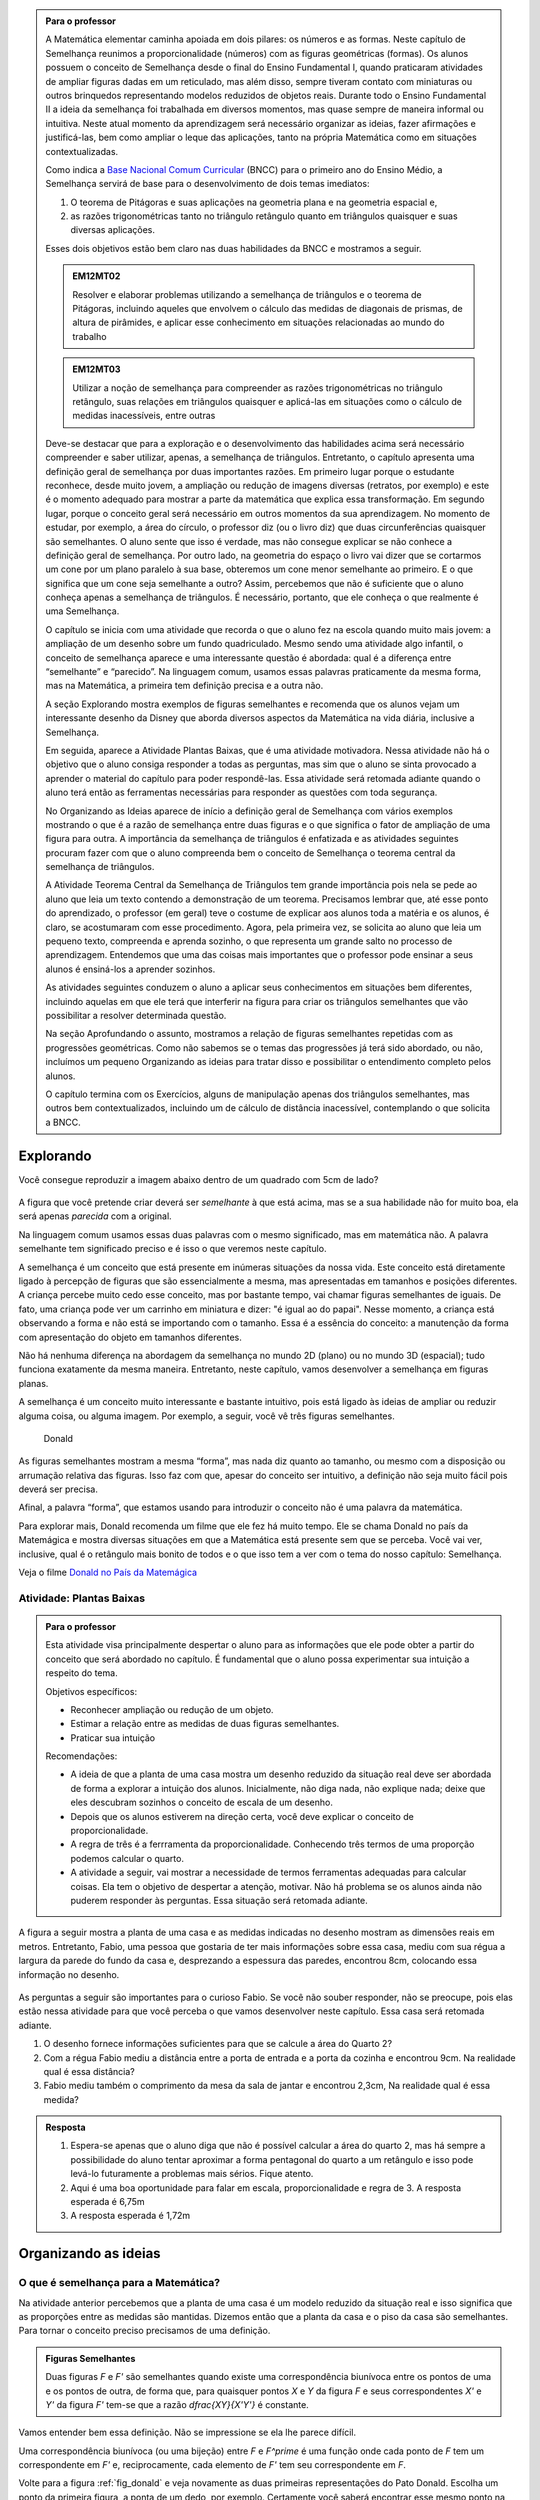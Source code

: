 .. _sec-semelhanca-para-o-professor-inicial:


.. admonition:: Para o professor

   A Matemática elementar caminha apoiada em dois pilares: os números e as formas. Neste capítulo de Semelhança reunimos a proporcionalidade (números) com as figuras geométricas (formas). Os alunos possuem o conceito de Semelhança desde o final do Ensino Fundamental I, quando praticaram atividades de ampliar figuras dadas em um reticulado, mas além disso, sempre tiveram contato com miniaturas ou outros brinquedos representando modelos reduzidos de objetos reais. Durante todo o Ensino Fundamental II a ideia da semelhança foi trabalhada em diversos momentos, mas quase sempre de maneira informal ou intuitiva. Neste atual momento da aprendizagem será necessário organizar as ideias, fazer afirmações e justificá-las, bem como ampliar o leque das aplicações, tanto na própria Matemática como em situações contextualizadas.
   
   Como indica a `Base Nacional Comum Curricular <http://historiadabncc.mec.gov.br/documentos/bncc-2versao.revista.pdf>`_  (BNCC) para o primeiro ano do Ensino Médio, a Semelhança servirá de base para o desenvolvimento de dois temas imediatos:
   
   #. O teorema de Pitágoras e suas aplicações na geometria plana e na geometria espacial e, 
   #. as razões trigonométricas tanto no triângulo retângulo quanto em triângulos quaisquer e suas diversas aplicações.
   
   Esses dois objetivos estão bem claro nas duas habilidades da BNCC e mostramos a seguir.
   
   .. admonition:: EM12MT02
   
      Resolver e elaborar problemas utilizando a semelhança de triângulos e o teorema de Pitágoras, incluindo aqueles que envolvem o cálculo das medidas de diagonais de prismas, de altura de pirâmides, e aplicar esse conhecimento em situações relacionadas ao mundo do trabalho
      
   .. admonition:: EM12MT03
   
      Utilizar a noção de semelhança para compreender as razões trigonométricas no triângulo retângulo, suas relações em triângulos quaisquer e aplicá-las em situações como o cálculo de medidas inacessíveis, entre outras
   
   Deve-se destacar que para a exploração e o desenvolvimento das habilidades acima será necessário compreender e saber utilizar, apenas, a semelhança de triângulos. Entretanto, o capítulo apresenta uma definição geral de semelhança por duas importantes razões. Em primeiro lugar porque o estudante reconhece, desde muito jovem, a ampliação ou redução de imagens diversas (retratos, por exemplo) e este é o momento adequado para mostrar a parte da matemática que explica essa transformação. Em segundo lugar, porque o conceito geral será necessário em outros momentos da sua aprendizagem. No momento de estudar, por exemplo, a área do círculo, o professor diz (ou o livro diz) que duas circunferências quaisquer são semelhantes. O aluno sente que isso é verdade, mas não consegue explicar se não conhece a definição geral de semelhança. Por outro lado, na geometria do espaço o livro vai dizer que se cortarmos um cone por um plano paralelo à sua base, obteremos um cone menor semelhante ao primeiro. E o que significa que um cone seja semelhante a outro? Assim, percebemos que não é suficiente que o aluno conheça apenas a semelhança de triângulos. É necessário, portanto, que ele conheça o que realmente é uma Semelhança.

   O capítulo se inicia com uma atividade que recorda o que o aluno fez na escola quando muito mais jovem: a ampliação de um desenho sobre um fundo quadriculado. Mesmo sendo uma atividade algo infantil, o conceito de semelhança aparece e uma interessante questão é abordada: qual é a diferença entre “semelhante” e “parecido”. Na linguagem comum, usamos essas palavras praticamente da mesma forma, mas na Matemática, a primeira tem definição precisa e a outra não.

   A seção Explorando mostra exemplos de figuras semelhantes e recomenda que os alunos vejam um interessante desenho da Disney que aborda diversos aspectos da Matemática na vida diária, inclusive a Semelhança.
   
   Em seguida, aparece a Atividade Plantas Baixas, que é uma atividade motivadora. Nessa atividade não há o objetivo que o aluno consiga responder a todas as perguntas, mas sim que o aluno se sinta provocado a aprender o material do capítulo para poder respondê-las. Essa atividade será retomada adiante quando o aluno terá então as ferramentas necessárias para responder as questões com toda segurança.

   No Organizando as Ideias aparece de início a definição geral de Semelhança com vários exemplos mostrando o que é a razão de semelhança entre duas figuras e o que significa o fator de ampliação de uma figura para outra. A importância da semelhança de triângulos é enfatizada e as atividades seguintes procuram fazer com que o aluno compreenda bem o conceito de Semelhança o teorema central da semelhança de triângulos.

   A Atividade Teorema Central da Semelhança de Triângulos tem grande importância pois nela se pede ao aluno que leia um texto contendo a demonstração de um teorema. Precisamos lembrar que, até esse ponto do aprendizado, o professor (em geral) teve o costume de explicar aos alunos toda a matéria e os alunos, é claro, se acostumaram com esse procedimento. Agora, pela primeira vez, se solicita ao aluno que leia um pequeno texto, compreenda e aprenda sozinho, o que representa um grande salto no processo de aprendizagem. Entendemos que uma das coisas mais importantes que o professor pode ensinar a seus alunos é ensiná-los a aprender sozinhos. 

   As atividades seguintes conduzem o aluno a aplicar seus conhecimentos em situações bem diferentes, incluindo aquelas em que ele terá que interferir na figura para criar os triângulos semelhantes que vão possibilitar a resolver determinada questão.

   Na seção Aprofundando o assunto, mostramos a relação de figuras semelhantes repetidas com as progressões geométricas. Como não sabemos se o temas das progressões já terá sido abordado, ou não, incluímos um pequeno Organizando as ideias para tratar disso e possibilitar o entendimento completo pelos alunos.

   O capítulo termina com os Exercícios, alguns de manipulação apenas dos triângulos semelhantes, mas outros bem contextualizados, incluindo um de cálculo de distância inacessível, contemplando o que solicita a BNCC.


   
   

   
.. _sec-semelhanca-explorando:

***********
Explorando
***********

Você consegue reproduzir a imagem abaixo dentro de um quadrado com 5cm de lado?

.. figure:: _resources/FigSem-00.png
   :width: 200pt
   :align: center

A figura que você pretende criar deverá ser *semelhante* à que está acima, mas se a sua habilidade não for muito boa, ela será apenas *parecida* com a original.

Na linguagem comum usamos essas duas palavras com o mesmo significado, mas em matemática não. A palavra semelhante tem significado preciso e é isso o que veremos neste capítulo.

A semelhança é um conceito que está presente em inúmeras situações da nossa vida. Este conceito está diretamente ligado à percepção de figuras que são essencialmente a mesma, mas apresentadas em tamanhos e posições diferentes. A criança percebe muito cedo esse conceito, mas por bastante tempo, vai chamar figuras semelhantes de iguais. De fato, uma criança pode ver um carrinho em miniatura e dizer: "é igual ao do papai". Nesse momento, a criança está observando a forma e não está se importando com o tamanho. Essa é a essência do conceito: a manutenção da forma com apresentação do objeto em tamanhos diferentes.

Não há nenhuma diferença na abordagem da semelhança no mundo 2D (plano) ou no mundo 3D (espacial); tudo funciona exatamente da mesma maneira. Entretanto, neste capítulo, vamos desenvolver a semelhança em figuras planas. 

A semelhança é um conceito muito interessante e bastante intuitivo, pois está ligado às ideias de ampliar ou reduzir alguma coisa, ou alguma imagem. Por exemplo, a seguir, você vê três figuras semelhantes.

.. _fig_donald:

.. figure:: _resources/FigSem-01.png

   Donald

   
   
As figuras semelhantes mostram a mesma “forma”, mas nada diz quanto ao tamanho, ou mesmo com a disposição ou arrumação relativa das figuras. Isso faz com que, apesar do conceito ser intuitivo, a definição não seja muito fácil pois deverá ser precisa.

Afinal, a palavra “forma”, que estamos usando para introduzir o conceito não é uma palavra da matemática.

Para explorar mais, Donald recomenda um filme que ele fez há muito tempo. Ele se chama Donald no país da Matemágica e mostra diversas situações em que a Matemática está presente sem que se perceba. Você vai ver, inclusive, qual é o retângulo mais bonito de todos e o que isso tem a ver com o tema do nosso capítulo: Semelhança.

Veja o filme `Donald no  País da Matemágica <https://www.youtube.com/watch?v=wbftu093Yqk>`_

.. figure:: _resources/QR_CODE_DONALD.png
   :width: 100pt
   


.. _ativ-planta_de_uma_casa:

Atividade: Plantas Baixas
-------------------------


.. admonition:: Para o professor

   Esta atividade visa principalmente despertar o aluno para as informações que ele pode obter a partir do conceito que será abordado no capítulo. É fundamental que o aluno possa experimentar sua intuição a respeito do tema.
   
   Objetivos específicos:
   
   * Reconhecer ampliação ou redução de um objeto.
   * Estimar a relação entre as medidas de duas figuras semelhantes.
   * Praticar sua intuição
   
   Recomendações:
   
   * A ideia de que a planta de uma casa mostra um desenho reduzido da situação real deve ser abordada de forma a explorar a intuição dos alunos. Inicialmente, não diga nada, não explique nada; deixe que eles descubram sozinhos o conceito de escala de um desenho.
   * Depois que os alunos estiverem na direção certa, você deve explicar o conceito de proporcionalidade.
   * A regra de três é a ferrramenta da proporcionalidade. Conhecendo três termos de uma proporção podemos calcular o quarto.
   * A atividade a seguir, vai mostrar a necessidade de termos ferramentas adequadas para calcular coisas. Ela tem o objetivo de despertar a atenção, motivar. Não há problema se os alunos ainda não puderem responder às perguntas. Essa situação será retomada adiante.
   

A figura a seguir mostra a planta de uma casa e as medidas indicadas no desenho mostram as dimensões reais em metros. Entretanto, Fabio, uma pessoa que gostaria de ter mais informações sobre essa casa, mediu com sua régua a largura da parede do fundo da casa e, desprezando a espessura das paredes, encontrou 8cm, colocando essa informação no desenho.

.. figure:: _resources/FigSem-02.png

As perguntas a seguir são importantes para o curioso Fabio. Se você não souber responder, não se preocupe, pois elas estão nessa atividade para que você perceba o que vamos desenvolver neste capítulo. Essa casa será retomada adiante.

#. O desenho fornece informações suficientes para que se calcule a área do Quarto 2?
#. Com a régua Fabio mediu a distância entre a porta de entrada e a porta da cozinha e encontrou 9cm. Na realidade qual é essa distância?
#. Fabio mediu também o comprimento da mesa da sala de jantar e encontrou 2,3cm, Na realidade qual é essa medida? 


.. admonition:: Resposta 
  
   #. Espera-se apenas que o aluno diga que não é possível calcular a área do quarto 2, mas há sempre a possibilidade do aluno tentar aproximar a forma pentagonal do quarto a um retângulo e isso pode levá-lo futuramente a problemas mais sérios. Fique atento.
   
   #. Aqui é uma boa oportunidade para falar em escala, proporcionalidade e regra de 3. A resposta esperada é 6,75m
   
   #. A resposta esperada é 1,72m



.. _sec_semelhanca_organizando1:

*********************
Organizando as ideias 
*********************

.. _sub_o_que_e_semelhanca:

O que é semelhança para a Matemática?
-------------------------------------
Na atividade anterior percebemos que a planta de uma casa é um modelo reduzido da situação real e isso significa que as proporções entre as medidas são mantidas. Dizemos então que a planta da casa e o piso da casa são semelhantes.
Para tornar o conceito preciso precisamos de uma definição.


.. admonition:: Figuras Semelhantes 

   Duas figuras `F` e `F'` são semelhantes quando existe uma correspondência biunívoca entre os pontos de uma e os pontos de outra, de forma que, para quaisquer pontos `X` e `Y` da figura `F` e seus correspondentes `X'` e `Y'` da figura `F'` tem-se que a razão `\dfrac{XY}{X'Y'}`   é constante.


.. tikz:: Figuras Semelhantes

   \definecolor{ffqqqq}{rgb}{1.,0.,0.}
   \draw [rotate around={0.:(4.5,4.)},line width=3.6pt,color=ffqqqq] (4.5,4.) ellipse (1.8251407699364404cm and 1.0397782600555694cm);]
   \draw [rotate around={-45.:(8.629881130634992,5.065307896443685)},line width=3.6pt,color=ffqqqq] (8.629881130634992,5.065307896443685) ellipse (2.4274372240154656cm and 1.3829050858739074cm);
   \draw [line width=2.pt] (3.96,4.28)-- (5.16,3.6);
   \draw [line width=2.pt] (8.385363605700684,5.836478552005733)-- (8.874398655569301,4.068428756326888);
   \draw (7.98,7.88) node[anchor=north west] {$F^\prime$};
   \draw (5.,4.2) node[anchor=north west] {$Y$};
   \draw (3.28,4.58) node[anchor=north west] {$X$};
   \draw (8.3,6.5) node[anchor=north west] {$X^\prime$};
   \draw (9.0,4.68) node[anchor=north west] {$Y^\prime$};
   \draw (2.44,5.24) node[anchor=north west] {$F$};
   \draw [fill=black] (3.96,4.28) circle (2.5pt);
   \draw [fill=black] (5.16,3.6) circle (2.5pt);
   \draw [fill=black] (8.385363605700684,5.836478552005733) circle (2.5pt);
   \draw [fill=black] (8.874398655569301,4.068428756326888) circle (2.5pt);

Vamos entender bem essa definição. Não se impressione se ela lhe parece difícil.

Uma correspondência biunívoca (ou uma bijeção) entre `F` e `F^\prime` é uma função onde  cada ponto de `F` tem um correspondente em `F'` e, reciprocamente, cada elemento de `F'` tem seu correspondente em `F`.

Volte para a figura :ref:`fig_donald` e veja novamente as duas primeiras representações do Pato Donald. Escolha um ponto da primeira figura, a ponta de um dedo, por exemplo. Certamente você saberá encontrar esse mesmo ponto na segunda figura. Por outro lado, se você qualquer outro ponto da figura segunda figura, você também saberá localizar onde está o ponto correspondente na primeira figura.

Uma vez que você assinalou dois pontos de uma das figuras e seus correspondentes na segunda figura, você pode determinar as distâncias entre esses pares de pontos. A função que relaciona os pontos das duas figuras chama-se uma semelhança se a razão entre essas distâncias for sempre a mesma, *quaisquer que sejam os pontos escolhidos*.


.. admonition:: Razão de semelhança e fator de ampliação

   Em uma semelhança entre `F` e `F'`, se temos `\dfrac{XY}{X'Y'}=k`, dizemos que a *razão de semelhança* de `F` para `F'` é `k`. 
   
   Naturalmente que `\dfrac{X'Y'}{XY}=\dfrac{1}{k}`  e assim dizemos que a *razão de semelhança* de `F'` para `F` é `\dfrac{1}{k}`.
   
   Fazendo agora `\alpha=\dfrac{1}{k}` temos que `X’Y’=\alpha\cdot XY`  e dizemos que `\alpha`  é o *fator de ampliação* de `F` para `F'`.


.. admonition:: Exemplo 

   Na figura a seguir, o fator de ampliação é 2,5. Isso significa que todas as distâncias entre pontos do peixe menor aparecem no peixe maior, multiplicadas por 2,5.
   
   .. figure:: _resources/FigSem-04.png
   
   Dizemos ainda que a razão de semelhança do peixe menor para o maior é `\dfrac{2}{5}`  e que que a razão de semelhança do peixe maior para o menor é `\dfrac{5}{2}` .

.. admonition:: Curiosidade: Reconhecimento facial

   As figuras a seguir não são semelhantes:
   
   .. figure:: _resources/emilias_parecidas.png
   
   Por outro lado, não podemos negar que são figuras *parecidas* em que as proporções não são todas mantidas.
   
   Hoje em dia, os softwares que fazem reconhecimento de faces, utilizam uma definição matemática para a palavra “parecido”. É por isso que, em fotos do Facebook, o software permite reconhecer pessoas já identificadas em fotos anteriores.
   
   Porém nada disso seria possível sem o primeiro passo, que é a semelhança de triângulos.

.. _sub_semelhanca_de_triangulos:

Semelhança de triângulos
------------------------

A semelhança de triângulos é uma ferramenta poderosa para resolver inúmeros problemas de geometria. Isso ocorre porque o triângulo tem uma situação especial no que estamos estudando: ao contrário dos outros polígonos, é muito fácil reconhecer quando dois triângulos são semelhantes. Entretanto, antes das formalidades, vamos ver alguns polígonos e descobrir se há alguns semelhantes.

.. _ativ-titulo-da-atividade:

Atividade: Triângulos semelhantes
------------------------------

.. admonition:: Para o professor

   A atividade a seguir, pede que os alunos verifiquem se os triângulos são ou não semelhantes. Em princípio, os alunos podem ficar confusos tentando mostrar que todos os pontos no interior da região triângular atendem o que foi pedido na definição de semelhança. Vale lembrar que um triângulo fica definido por três pontos não colineares e, portanto, basta verificar que as razões entre distâncias `AB`, `BC` e `AC` e `A'B'`, `B'C'` e `A'C'`, respectivamente, são iguais. Desse modo, a figura formada pelos pontos `A`, `B` e `C` é semelhante à figura formada pelos pontos `A'`, `B'` e `C'`. 
   
   Portanto, atender à definião de semelhança, no caso de triângulos, consiste no caso de semelhança `LLL`. Um caso de semelhança de triângulos é um conjunto de condições mínimas que garantem a semelhança dos triângulos envolvidos. Apenas os triângulos possuem casos de semelhança simples o sufuciente para serem estudados e conhecidos.

Na figura a seguir, os lados dos triângulos são mostrados. Verifique se esses triângulos são ou não semelhantes. Justifique sua resposta.


.. tikz:: 
   
   \definecolor{wwqqcc}{rgb}{0.4,0.,0.8}
   \definecolor{qqwuqq}{rgb}{0.,0.39215686274509803,0.}
   \fill[line width=1.2pt,color=qqwuqq,fill=qqwuqq,fill opacity=0.20000000298023224] (-2.4026846239814494,9.01432812261539) -- (-3.1006389948749313,3.0550614146931245) -- (4.239720652539582,6.236117881750678) -- cycle;
   \fill[line width=1.2pt,color=wwqqcc,fill=wwqqcc,fill opacity=0.20000000298023224] (7.032280832257959,12.718092698860787) -- (12.293364416514931,1.9328713511339897) -- (17.311287593236727,9.404179602873993) -- cycle;
   \draw [line width=0.8pt] (-3.1006389948749313,3.0550614146931245)-- (4.239720652539582,6.236117881750678);
   \draw [line width=1.2pt,color=qqwuqq] (-2.4026846239814494,9.01432812261539)-- (-3.1006389948749313,3.0550614146931245);
   \draw [line width=1.2pt,color=qqwuqq] (-3.1006389948749313,3.0550614146931245)-- (4.239720652539582,6.236117881750678);
   \draw [line width=1.2pt,color=qqwuqq] (4.239720652539582,6.236117881750678)-- (-2.4026846239814494,9.01432812261539);
   \draw [line width=1.2pt,color=wwqqcc] (7.032280832257959,12.718092698860787)-- (12.293364416514931,1.9328713511339897);
   \draw [line width=1.2pt,color=wwqqcc] (12.293364416514931,1.9328713511339897)-- (17.311287593236727,9.404179602873993);
   \draw [line width=1.2pt,color=wwqqcc] (17.311287593236727,9.404179602873993)-- (7.032280832257959,12.718092698860787);
   \draw (0.8,4.5) node[anchor=north west] {8};
   \draw (-3.6,6.5) node[anchor=north west] {6};
   \draw (0.5,8.7) node[anchor=north west] {7,2};
   \draw (8.6,7.5) node[anchor=north west] {12};
   \draw (15.3,5.8) node[anchor=north west] {9};
   \draw (12.2,12.1) node[anchor=north west] {10,8};
   

.. admonition:: Resposta 

   Aqui, é interessante colocar os lados do primeiro triângulo em ordem crescente, por exemplo, e considerar que os lados do segundo triângulo homólogos aos do primeiros são aqueles que ocupam memsa ordem quando colocados também em ordem crescente. Nesse caso, os lados di triângulo verde, em ordem crescente, são `6; 7,2; 8` e, no triângulo lilás, os lados em ordem crescente são `9; 12; 10,8`. Basta agora verificarmos que:
   
   * `\dfrac{6}{9}=\dfrac{2}{3}`
   * `\dfrac{8}{12}=\dfrac{2}{3}`
   * `\dfrac{7,2}{10,8}=\dfrac{2}{3}`
     
   Portanto, temos `\dfrac{6}{9}=\dfrac{8}{12}=\dfrac{7,2}{10,8}=\dfrac{2}{3}` e os triângulos são semelhantes na razão `\dfrac{2}{3}`.



.. _ativ-t-central-da-semelhanca-de-triangulos:

Atividade: Teorema Central da Semelhança de triângulos
------------------------------


.. admonition:: Para o professor

   Nesta atividade, o aluno deve acompanhar a demonstração de mais um caso de semelhança de triângulos que facilita o reconhecimento de triângulos semelhantes. Trata-se do caso *Ângulo - Ângulo* ou, simplesmente `AA`.
   
   **Objetivos específicos**
    
   Levar o estudante a 
   
   * Aprender a ler com atenção um texto matemático.
   * Compreender a hipótese do teorema, a tese e a demonstração.

   **Observações e recomendações**
   
   * É importante que, se o aluno tem uma definição, ele deve usá-la.
   * Como o aluno conhece a definição de figuras semelhantes então ele deve entender como a definição geral se aplica a triângulos semelhantes.
   * O aluno deve entender bem o que é dado e onde se pretende chegar. Em seguida, deve ser levado a perceber a beleza do resultado, que permite reconhecer facilmente quando dois triângulos são semelhantes.
   * Dizer que dois ângulos de um triângulo são, respectivamente, iguais aos dois ângulos de outro triângulo é o mesmo que dizer que os três ângulos do primeiro triângulo são, respectivamente, iguais aos três ângulos do segundo triângulo. No enunciado do teorema, são citados apenas dois ângulos, mas na figura os três ângulos são iguais a seus correspondentes. Você pode explorar se isso é natural para seus alunos.

.. admonition:: Teorema

   Dois triângulos que possuem os mesmos ângulos internos são semelhantes


Esse enunciado quer dizer que, se dois triângulos possuem dois ângulos internos respectivamente iguais, então seus lados são proporcionais. Demonstrando esse fato, poderemos reconhecer facilmente triângulos semelhantes, e essa é a importância desse teorema.

A figura a seguir mostra, de forma simples, a hipótese e a tese do teorema.

**Hipótese**: Ângulos com marcas iguais são iguais.


.. tikz:: 

   \begin{scope}[scale=1.5]
   \definecolor{qqqqcc}{rgb}{0.,0.,0.8}
   \definecolor{ccqqqq}{rgb}{0.8,0.,0.}
   \definecolor{qqwuqq}{rgb}{0.,0.39215686274509803,0.}
   \draw [shift={(-2.32,4.24)},line width=0.8pt,color=qqwuqq,fill=qqwuqq,fill opacity=0.10000000149011612] (0,0) -- (-103.94809618437361:0.6) arc (-103.94809618437361:-46.138177007488174:0.6) -- cycle;
   \draw [shift={(-3.08,1.18)},line width=0.8pt,color=ccqqqq,fill=ccqqqq,fill opacity=0.10000000149011612] (0,0) -- (-0.3080388573998622:0.6) arc (-0.3080388573998622:76.05190381562642:0.6) -- cycle;
   \draw [shift={(0.64,1.16)},line width=0.8pt,color=qqqqcc,fill=qqqqcc,fill opacity=0.10000000149011612] (0,0) -- (133.86182299251183:0.6) arc (133.86182299251183:179.69196114260015:0.6) -- cycle;
   \draw [shift={(1.06,2.86)},line width=0.8pt,color=qqwuqq,fill=qqwuqq,fill opacity=0.10000000149011612] (0,0) -- (-24.02650657867919:0.6) arc (-24.02650657867919:33.783412598206226:0.6) -- cycle;
   \draw [shift={(2.72,2.12)},line width=0.8pt,color=ccqqqq,fill=ccqqqq,fill opacity=0.10000000149011612] (0,0) -- (79.61355074829451:0.6) arc (79.61355074829451:155.9734934213208:0.6) -- cycle;
   \draw [shift={(3.1065988009495857,4.22922061722931)},line width=0.8pt,color=qqqqcc,fill=qqqqcc,fill opacity=0.10000000149011612] (0,0) -- (-146.2165874017938:0.6) arc (-146.2165874017938:-100.38644925170551:0.6) -- cycle;
   \draw [line width=0.8pt] (-2.32,4.24)-- (-3.08,1.18);
   \draw [line width=0.8pt] (-3.08,1.18)-- (0.64,1.16);
   \draw [line width=0.8pt] (0.64,1.16)-- (-2.32,4.24);
   \draw [shift={(-3.08,1.18)},line width=0.8pt,color=ccqqqq] (-0.3080388573998622:0.6) arc (-0.3080388573998622:76.05190381562642:0.6);
   \draw [shift={(-3.08,1.18)},line width=0.8pt,color=ccqqqq] (-0.3080388573998622:0.5) arc (-0.3080388573998622:76.05190381562642:0.5);
   \draw [shift={(0.64,1.16)},line width=0.8pt,color=qqqqcc] (133.86182299251183:0.6) arc (133.86182299251183:179.69196114260015:0.6);
   \draw [shift={(0.64,1.16)},line width=0.8pt,color=qqqqcc] (133.86182299251183:0.5) arc (133.86182299251183:179.69196114260015:0.5);
   \draw [shift={(0.64,1.16)},line width=0.8pt,color=qqqqcc] (133.86182299251183:0.4) arc (133.86182299251183:179.69196114260015:0.4);
   \draw [line width=0.8pt] (1.06,2.86)-- (2.72,2.12);
   \draw [shift={(2.72,2.12)},line width=0.8pt,color=ccqqqq] (79.61355074829451:0.6) arc (79.61355074829451:155.9734934213208:0.6);
   \draw [shift={(2.72,2.12)},line width=0.8pt,color=ccqqqq] (79.61355074829451:0.5) arc (79.61355074829451:155.9734934213208:0.5);
   \draw [line width=0.8pt] (1.06,2.86)-- (3.1065988009495857,4.22922061722931);
   \draw [line width=0.8pt] (3.1065988009495857,4.22922061722931)-- (2.72,2.12);
   \draw [shift={(3.1065988009495857,4.22922061722931)},line width=0.8pt,color=qqqqcc] (-146.2165874017938:0.6) arc (-146.2165874017938:-100.38644925170551:0.6);
   \draw [shift={(3.1065988009495857,4.22922061722931)},line width=0.8pt,color=qqqqcc] (-146.2165874017938:0.5) arc (-146.2165874017938:-100.38644925170551:0.5);
   \draw [shift={(3.1065988009495857,4.22922061722931)},line width=0.8pt,color=qqqqcc] (-146.2165874017938:0.4) arc (-146.2165874017938:-100.38644925170551:0.4);
   \draw (-1.43,1.1) node[anchor=north west] {$ a $};
   \draw (-0.8,3.1) node[anchor=north west] {$ b $};
   \draw (-3.13,3.1) node[anchor=north west] {$ c $};
   \draw (3.,3.3) node[anchor=north west] {$ a' $};
   \draw (1.7,4.1) node[anchor=north west] {$  b'$};
   \draw (1.63,2.4) node[anchor=north west] {$c'$};
   \draw [fill=black] (-2.32,4.24) circle (1.0pt);
   \draw[color=black] (-2.47,4.574) node {$A$};
   \draw [fill=black] (-3.08,1.18) circle (1.0pt);
   \draw[color=black] (-3.33,1.054) node {$B$};
   \draw [fill=black] (0.64,1.16) circle (1.0pt);
   \draw[color=black] (0.79,0.994) node {$C$};
   \draw [fill=black] (1.06,2.86) circle (1.0pt);
   \draw[color=black] (0.69,2.914) node {$A'$};
   \draw [fill=black] (2.72,2.12) circle (1.0pt);
   \draw[color=black] (2.83,1.854) node {$B'$};
   \draw [fill=black] (3.1065988009495857,4.22922061722931) circle (1.0pt);
   \draw[color=black] (3.23,4.534) node {$C'$};
   \end{scope}

**Tese**: `\dfrac{a}{a'}=\dfrac{b}{b'}=\dfrac{c}{c'}`

Para demonstrar isso, vamos preparar nossa figura. Manteremos o triângulo `ABC` onde está e vamos transportar o triângulo `A'B'C'` para que fique sobre o triângulo `ABC` de forma que `A'` coincida com `A`, `B'` fique sobre `AB` e `C'` sobre `AC`. Naturalmente que isso é possível porque os ângulos `A` e `A'` são iguais.

A figura fica então assim:


.. tikz:: 

   \begin{scope}[scale=1.5]
   \definecolor{qqqqcc}{rgb}{0.,0.,0.8}
   \definecolor{ccqqqq}{rgb}{0.8,0.,0.}
   \definecolor{qqwuqq}{rgb}{0.,0.39215686274509803,0.}
   \draw [shift={(-2.32,4.24)},line width=0.8pt,color=qqwuqq,fill=qqwuqq,fill opacity=0.10000000149011612] (0,0) -- (-103.94809618437361:0.6) arc (-103.94809618437361:-46.138177007488174:0.6) -- cycle;
   \draw [shift={(-3.08,1.18)},line width=0.8pt,color=ccqqqq,fill=ccqqqq,fill opacity=0.10000000149011612] (0,0) -- (-0.3080388573998622:0.6) arc (-0.3080388573998622:76.05190381562642:0.6) -- cycle;
   \draw [shift={(0.64,1.16)},line width=0.8pt,color=qqqqcc,fill=qqqqcc,fill opacity=0.10000000149011612] (0,0) -- (133.86182299251183:0.6) arc (133.86182299251183:179.69196114260015:0.6) -- cycle;
   \draw [shift={(-2.758088266696303,2.476118294617514)},line width=0.8pt,color=ccqqqq,fill=ccqqqq,fill opacity=0.10000000149011612] (0,0) -- (-0.3080388573998533:0.6) arc (-0.3080388573998533:76.05190381562643:0.6) -- cycle;
   \draw [shift={(-0.6137614876038701,2.464589656020243)},line width=0.8pt,color=qqqqcc,fill=qqqqcc,fill opacity=0.10000000149011612] (0,0) -- (133.8618229925118:0.6) arc (133.8618229925118:179.69196114260015:0.6) -- cycle;
   \draw [line width=0.8pt] (-2.32,4.24)-- (-3.08,1.18);
   \draw [line width=0.8pt] (-3.08,1.18)-- (0.64,1.16);
   \draw [line width=0.8pt] (0.64,1.16)-- (-2.32,4.24);
   \draw [shift={(-3.08,1.18)},line width=0.8pt,color=ccqqqq] (-0.3080388573998622:0.6) arc (-0.3080388573998622:76.05190381562642:0.6);
   \draw [shift={(-3.08,1.18)},line width=0.8pt,color=ccqqqq] (-0.3080388573998622:0.5) arc (-0.3080388573998622:76.05190381562642:0.5);
   \draw [shift={(0.64,1.16)},line width=0.8pt,color=qqqqcc] (133.86182299251183:0.6) arc (133.86182299251183:179.69196114260015:0.6);
   \draw [shift={(0.64,1.16)},line width=0.8pt,color=qqqqcc] (133.86182299251183:0.5) arc (133.86182299251183:179.69196114260015:0.5);
   \draw [shift={(0.64,1.16)},line width=0.8pt,color=qqqqcc] (133.86182299251183:0.4) arc (133.86182299251183:179.69196114260015:0.4);
   \draw (-1.31,0.984) node[anchor=north west] {$ a $};
   \draw (0.03,3.224) node[anchor=north west] {$ b $};
   \draw (-3.75,3.104) node[anchor=north west] {$ c $};
   \draw [line width=0.8pt] (-2.758088266696303,2.476118294617514)-- (-0.6137614876038701,2.464589656020243);
   \draw [shift={(-2.758088266696303,2.476118294617514)},line width=0.8pt,color=ccqqqq] (-0.3080388573998533:0.6) arc (-0.3080388573998533:76.05190381562643:0.6);
   \draw [shift={(-2.758088266696303,2.476118294617514)},line width=0.8pt,color=ccqqqq] (-0.3080388573998533:0.5) arc (-0.3080388573998533:76.05190381562643:0.5);
   \draw [shift={(-0.6137614876038701,2.464589656020243)},line width=0.8pt,color=qqqqcc] (133.8618229925118:0.6) arc (133.8618229925118:179.69196114260015:0.6);
   \draw [shift={(-0.6137614876038701,2.464589656020243)},line width=0.8pt,color=qqqqcc] (133.8618229925118:0.5) arc (133.8618229925118:179.69196114260015:0.5);
   \draw [shift={(-0.6137614876038701,2.464589656020243)},line width=0.8pt,color=qqqqcc] (133.8618229925118:0.4) arc (133.8618229925118:179.69196114260015:0.4);
   \draw [line width=0.8pt,dash pattern=on 2pt off 2pt] (-0.6137614876038701,2.464589656020243)-- (-0.9356732209075664,1.168471361402729);
   \draw (-3.2,2.684) node[anchor=north west] {B'};
   \draw (-0.49,2.724) node[anchor=north west] {C'};
   \draw (-1.05,1.004) node[anchor=north west] {D};
   \draw (-2.9,3.7) node[anchor=north west] {$ c' $};
   \draw (-1.4,3.7) node[anchor=north west] {$  b'$};
   \draw (-1.89,2.4) node[anchor=north west] {$  a'$};
   \draw [fill=black] (-2.32,4.24) circle (1.0pt);
   \draw[color=black] (-2.39,4.574) node {$A$};
   \draw [fill=black] (-3.08,1.18) circle (1.0pt);
   \draw[color=black] (-3.33,1.054) node {$B$};
   \draw [fill=black] (0.64,1.16) circle (1.0pt);
   \draw[color=black] (0.83,1.054) node {$C$};
   \draw [fill=black] (-2.758088266696303,2.476118294617514) circle (1.0pt);
   \draw [fill=black] (-0.6137614876038701,2.464589656020243) circle (1.0pt);
   \draw [fill=black] (-0.9356732209075664,1.168471361402729) circle (1.0pt);
   \end{scope}
  

Observe que os ângulos iguais em `B` e `B'` garantem que as retas `B'C'` e `BC` são paralelas. Assim, pelo teorema de Tales (ou pela propriedade da projeção paralela), temos que `\dfrac{AB’}{AB}=\dfrac{AC’}{AC}` , ou seja, `\dfrac{c’}{c}=\dfrac{b’}{b}`.

Para completar a proporção, traçamos `C'D`, paralelo a `AB` como mostra a figura acima. Novamente, pelo teorema de Tales (ou pela propriedade da projeção paralela), temos que `\dfrac{AC’}{AC}=\dfrac{BD}{BC}=\dfrac{B’C’}{BC}`  , porque `BDC'B'` é um paralelogramo. Assim, `\dfrac{b’}{b}=\dfrac{a’}{a}`  , completando a demonstração.
Concluímos então que `\dfrac{a’}{a}=\dfrac{b’}{b}=\dfrac{c’}{c}` , ou seja, os lados dos triângulos `ABC` e `A'B'C'` são proporcionais, o que significa que esses triângulos são semelhantes. Escrevemos então assim: 


.. math::

   \triangle ABC \sim \triangle A’B’C’
   
Considere agora a seguinte afirmação:

“Toda reta paralela a um dos lados de um triângulo e que corta os dois outros, determina um novo triângulo semelhante ao primeiro”.

Observe a figura a seguir para compreender melhor a situação:


.. tikz:: 

   \begin{scope}[scale=1.5]
   \fill[line width=0.8pt,fill=black,fill opacity=0.10000000149011612] (-3.28,5.36) -- (-1.905045278137127,3.5806468305304002) -- (0.1439068564036239,4.052445019404915) -- cycle;
   \draw [line width=0.8pt] (-3.28,5.36)-- (-1.24,2.72);
   \draw [line width=0.8pt] (-1.24,2.72)-- (1.8,3.42);
   \draw [line width=0.8pt] (1.8,3.42)-- (-3.28,5.36);
   \draw [line width=0.8pt] (-1.905045278137127,3.5806468305304002)-- (0.1439068564036239,4.052445019404915);
   \draw [line width=0.8pt] (-3.28,5.36)-- (-1.905045278137127,3.5806468305304002);
   \draw [line width=0.8pt] (-1.905045278137127,3.5806468305304002)-- (0.1439068564036239,4.052445019404915);
   \draw [line width=0.8pt] (0.1439068564036239,4.052445019404915)-- (-3.28,5.36);
   \draw [fill=black] (-3.28,5.36) circle (1.0pt);
   \draw[color=black] (-3.36,5.65) node {$A$};
   \draw [fill=black] (-1.24,2.72) circle (1.0pt);
   \draw[color=black] (-1.4,2.5) node {$B$};
   \draw [fill=black] (1.8,3.42) circle (1.0pt);
   \draw[color=black] (2.04,3.49) node {$C$};
   \draw [fill=black] (-1.905045278137127,3.5806468305304002) circle (1.0pt);
   \draw[color=black] (-2.14,3.49) node {$D$};
   \draw [fill=black] (0.1439068564036239,4.052445019404915) circle (1.0pt);
   \draw[color=black] (0.3,4.29) node {$E$};
   \end{scope}

#. Qual a Hipótese do teorema enunciado acima?
#. Qual a Tese desse teorema?
#. Justifique o teorema utilizando o Teorema Central da Semelhança.



.. admonition:: Resposta 

  
   #. A reta `DE` é paralela ao lado `AB` e corta os lados `AB` e `AC` do triângulo `ABC` ou simplesmente "`DE\parallel BC`"
   
   #. Os triângulos `ABC` e `ADE` são semelhantes ou simplesmente " `\triangle ABC \sim \triangle ADE`"
   
   #. Os triângulos `ABC` e `ADE` possuem o ângulo `A` em comum e, os ângulos `ADE` e `ABC` são iguais, pois as retas `BC` e `DE` são paralelas. Portanto os triângulos `ABC` e `ADE` possuem 2 ângulos, respectivamente, iguais. Pelo Teorema Central da semelhança, esses triângulos são semelhantes.


.. _sec-praticando:

************
Praticando
************


.. _ativ-identificando-triangulos-semelhantes:

Atividade: Identificando triângulos semelhantes
------------------------------


.. admonition:: Para o professor
   
   **Objetivos específicos**
   
   Levar o estudante a 
   
   * Observar figuras e identificar triângulos semelhantes.
   * Aplicar a proporcionalidade correta nos triângulos semelhantes identificados.
   
   **Observações e recomendações**
   
   * Os alunos devem ter em mente o teorema central da semelhança de triângulos.
   * Os alunos devem imaginar uma estratégia para identificar os elementos correspondentes na semelhança e, assim, escrever corretamente a relação de proporcionalidade.
   * Não dê a dica antecipadamente. Deixem que eles descubram.


#. Identifique, justificando, todos os triângulos semelhantes na figura a seguir.

.. tikz:: 

   \definecolor{qqqqcc}{rgb}{0.,0.,0.8}
   \definecolor{qqwuqq}{rgb}{0.,0.39215686274509803,0.}
   \draw [shift={(-3.5686,-0.5384)},line width=0.8pt,color=qqwuqq,fill=qqwuqq,fill opacity=0.20000000298023224] (0,0) -- (11.203434865229331:0.6678115371532025) arc (11.203434865229331:70.03677508221595:0.6678115371532025) -- cycle;
   \draw [shift={(-1.2609980923018926,5.81436810243871)},line width=0.8pt,color=qqwuqq,fill=qqwuqq,fill opacity=0.20000000298023224] (0,0) -- (-168.79656513477067:0.6678115371532025) arc (-168.79656513477067:-109.96322491778405:0.6678115371532025) -- cycle;
   \draw [shift={(1.4408,0.4538)},line width=0.8pt,color=qqqqcc,fill=qqqqcc,fill opacity=0.20000000298023224] (0,0) -- (143.44135202591326:0.6678115371532025) arc (143.44135202591326:191.20343486522935:0.6678115371532025) -- cycle;
   \draw [shift={(1.4408,0.4538)},line width=0.8pt,color=qqwuqq,fill=qqwuqq,fill opacity=0.20000000298023224] (0,0) -- (57.91537564992709:0.6678115371532025) arc (57.91537564992709:116.74871586691374:0.6678115371532025) -- cycle;
   \draw [shift={(-1.2609980923018926,5.81436810243871)},line width=0.8pt,color=qqqqcc,fill=qqqqcc,fill opacity=0.20000000298023224] (0,0) -- (-63.25128413308626:0.6678115371532025) arc (-63.25128413308626:-15.489201293770183:0.6678115371532025) -- cycle;
   \draw [line width=0.8pt] (-3.5686,-0.5384)-- (1.4408,0.4538);
   \draw [line width=0.8pt] (-4.833805336463052,5.106710628957514)-- (-1.2609980923018926,5.81436810243871);
   \draw [line width=0.8pt] (-1.2609980923018926,5.81436810243871)-- (-3.5686,-0.5384);
   \draw [line width=0.8pt] (-4.833805336463052,5.106710628957514)-- (1.4408,0.4538);
   \draw [line width=0.8pt] (-1.2609980923018926,5.81436810243871)-- (1.4408,0.4538);
   \draw [line width=0.8pt] (-1.2609980923018926,5.81436810243871)-- (3.904115664801881,4.383003583942484);
   \draw [line width=0.8pt] (3.904115664801881,4.383003583942484)-- (1.4408,0.4538);
   \draw (-2.959552137032945,0.37231925296239754) node[anchor=north west] {$\alpha$};
   \draw (-2.2249594461644224,5.41429635846907) node[anchor=north west] {$\alpha$};
   \draw (1.3478322776052114,1.7747234809841208) node[anchor=north west] {$\alpha$};
   \draw (0.2459432413024272,0.8731779058272987) node[anchor=north west] {$\beta$};
   \draw (-0.6222117569967361,5.280734051038429) node[anchor=north west] {$\beta$};
   \draw (-3.3268484824672067,1.808114057841781) node[anchor=north west] {9};
   \draw (-1.8,4.4) node[anchor=north west] {6};
   \draw (-0.8893363718580172,2.5760973255679627) node[anchor=north west] {10};
   \draw (-3.2266767518942263,6.082107895622271) node[anchor=north west] {8};
   \draw (1.2810511238898912,5.648030396472691) node[anchor=north west] {12};
   \draw (-1.156460986719298,0) node[anchor=north west] {$ a $};
   \draw (-3.760925981616788,4.1) node[anchor=north west] {$b$};
   \draw (3,2.8) node[anchor=north west] {$c$};
   \draw (0.1,4.0) node[anchor=north west] {$ d $};
   \draw (-5.5,5.6) node[anchor=north west] {$A$};
   \draw (-1.3,6.4) node[anchor=north west] {$B$};
   \draw (4.,5.) node[anchor=north west] {$C$};
   \draw (1.4480040081781917,0.8063967521119786) node[anchor=north west] {$D$};
   \draw (-3.1,3.4) node[anchor=north west] {$E$};
   \draw (-4.128222327051049,-0.22871113047548391) node[anchor=north west] {$F$};
   \draw [fill=black] (-3.5686,-0.5384) circle (1.0pt);
   \draw [fill=black] (1.4408,0.4538) circle (1.0pt);
   \draw [fill=black] (-4.833805336463052,5.106710628957514) circle (1.0pt);
   \draw [fill=black] (-1.2609980923018926,5.81436810243871) circle (1.0pt);
   \draw [fill=black] (-2.221662007528721,3.1696853010171) circle (1.0pt);
   \draw [fill=black] (3.904115664801881,4.383003583942484) circle (1.0pt);
   
#. Encontre todas as medidas representadas pelas letras `a`, `b`, `c` e `d`


.. admonition:: Resposta 

   Os triângulos semelhantes que devem ser identificados são: `\triangle ABE \sim \triangle DFE \sim \triangle BDC`. Note que a ordem das letras indica os vértices correspondentes e pode ajudar na hora de fazer a proporção dos segmentos.
   
   Da semelhança `\triangle ABE \sim \triangle DFE`, temos que `\dfrac{6}{9}=\dfrac{b}{10}=\dfrac{8}{a}`
   
   Usando a igualdade `\dfrac{6}{9}=\dfrac{8}{a}`, encontramos `a=12`
   
   Usando a igualdade `\dfrac{6}{9}=\dfrac{b}{10}`, encontramos `b=\dfrac{20}{3}`
   
   Da semelhança `\triangle DFE \sim \triangle BDC`, temos que `\dfrac{9}{c}=\dfrac{10}{12} = \dfrac{a}{d}`.  
 
   Da igualdade `\dfrac{9}{c}=\dfrac{10}{12}` encontramos `c = 10,8`.
   
   Da igualdade `\dfrac{a}{d}=\dfrac{10}{12}`, como sabemos que `a=12`, encontramos `d = 14,4`.


.. _ativ-criando-triangulos-semelhantes:

Atividade: Criando triângulos
------------------------------


.. admonition:: Para o professor

   **Objetivos específicos**
   Levar o estudante a 
   
   * Exercitar sua imaginação para criar alguma situação favorável para aplicar a semelhança de triângulos
   * Aplicar a proporcionalidade correta nos triângulos semelhantes identificados.
   
   **Observações e recomendações**
   
   * Como a figura dada não possui nenhum triângulo, os alunos devem ter sentir a necessidade de interferir na figura para criar triângulos semelhantes.
   * Há mais de uma forma de criar triângulos semelhantes. 
   * Não dê a dica antecipadamente. Deixem que eles descubram.

Na figura a seguir, os pontos `A` e `B` dividem os lados `PS` e `QR`, respectivamente, na razão `1:2`. As  bases `PQ` e `RS` do trapézio `PQRS` medem, respectivamente `17` e `5`

.. tikz:: 

   \draw [line width=0.8pt] (0.,0.)-- (6.,0.);
   \draw [line width=0.8pt] (0.,0.)-- (0.56,2.88);
   \draw [line width=0.8pt] (0.56,2.88)-- (2.66,2.88);
   \draw [line width=0.8pt] (2.66,2.88)-- (6.,0.);
   \draw [line width=0.8pt] (0.1953754646840149,1.0047881040892193)-- (4.8347249070631975,1.0047881040892193);
   \draw (1.4,3.4) node[anchor=north west] {5};
   \draw (2.669347702779354,-0.24120703346568212) node[anchor=north west] {17};
   \draw (-0.4229812819058426,1.7) node[anchor=north west] {$A$};
   \draw (4.867800340328985,1.7) node[anchor=north west] {$B$};
   \draw (-0.8095224049914922,0.4593987521270573) node[anchor=north west] {$P$};
   \draw (6.365647192285878,0.5801928530913226) node[anchor=north west] {$Q$};
   \draw (2.71766534316506,3.3) node[anchor=north west] {$R$};
   \draw (-0.0,3.3) node[anchor=north west] {$S$};
   \draw [fill=black] (0.,0.) circle (1.0pt);
   \draw [fill=black] (6.,0.) circle (1.0pt);
   \draw [fill=black] (0.56,2.88) circle (1.0pt);
   \draw [fill=black] (2.66,2.88) circle (1.0pt);
   \draw [fill=black] (0.1953754646840149,1.0047881040892193) circle (1.0pt);
   \draw [fill=black] (4.8347249070631975,1.0047881040892193) circle (1.0pt);

#. Podemos afirmar que `SR\parallel AB\parallel PQ`? Justifique sua resposta.
#. Quanto mede o segmento `AB`?

.. admonition:: Resposta 

   #. O segmento `AB` é paralelo às pases pela volta do teorema de Tales.
   #. A figura a seguir mostra uma possível solução criando triângulos semelhantes
   
   .. tikz:: 
   
      \definecolor{ffqqqq}{rgb}{1.,0.,0.}
      \definecolor{uuuuuu}{rgb}{0.26666666666666666,0.26666666666666666,0.26666666666666666}
      \draw [line width=0.8pt] (0.,0.)-- (6.,0.);
      \draw [line width=0.8pt] (0.,0.)-- (0.56,2.88);
      \draw [line width=0.8pt] (0.56,2.88)-- (2.66,2.88);
      \draw [line width=0.8pt] (2.66,2.88)-- (6.,0.);
      \draw [line width=0.8pt] (0.1953754646840149,1.0047881040892193)-- (4.8347249070631975,1.0047881040892193);
      \draw (1.4,3.4) node[anchor=north west] {5};
      \draw (-0.4229812819058426,1.7) node[anchor=north west] {$A$};
      \draw (4.867800340328985,1.7) node[anchor=north west] {$B$};
      \draw (-0.8095224049914922,0.4593987521270573) node[anchor=north west] {$P$};
      \draw (6.365647192285878,0.5801928530913226) node[anchor=north west] {$Q$};
      \draw (2.71766534316506,3.3) node[anchor=north west] {$R$};
      \draw (-0.0,3.3) node[anchor=north west] {$S$};
      \draw [line width=2.pt,dash pattern=on 6pt off 6pt,color=ffqqqq] (2.66,2.88)-- (2.1,0.);
      \draw [line width=2.pt,dash pattern=on 6pt off 6pt,color=ffqqqq] (4.8347249070631975,1.0047881040892193)-- (4.639349442379182,0.);
      \draw (1.8237889960294955,-.2) node[anchor=north west] {$R^\prime$};
      \draw (4.3846239364719235,-.2) node[anchor=north west] {$B^\prime$};
      \draw [fill=black] (0.,0.) circle (1.0pt);
      \draw [fill=black] (6.,0.) circle (1.0pt);
      \draw [fill=black] (0.56,2.88) circle (1.0pt);
      \draw [fill=black] (2.66,2.88) circle (1.0pt);
      \draw [fill=black] (0.1953754646840149,1.0047881040892193) circle (1.0pt);
      \draw [fill=black] (4.8347249070631975,1.0047881040892193) circle (1.0pt);
      \draw [fill=uuuuuu] (2.1,0.) circle (2.0pt);
      \draw [fill=uuuuuu] (4.639349442379182,0.) circle (2.0pt);   
      
   Note que `\triangle RR'Q \sim \triangle BB'Q` na razão `1:3`. Portanto `\dfrac{B'Q}{R'Q}=\dfrac{1}{3}`, mas `R'Q = 17 - 5 = 12` e, portanto, `B'Q=4` e `PB'=AB=17 - 4 = 13`.
   

.. _ativ-procurando-triangulos:

Atividade: Procurando triângulos semelhantes
------------------------------


.. admonition:: Para o professor

   **Objetivos específicos**
   
   Levar o estudante a 
   
   * Observar a figura tentando encontrar dois triângulos semelhantes.
   * Aplicar a proporcionalidade correta nos triângulos semelhantes identificados.
   
   **Observações e recomendações**
   
   * É importante que os alunos tenham disciplina. Não adianta tentar escrever proporções ao acaso. É necessário, primeiro, encontrar os triângulos semelhantes.

#. Escreva uma expressão algébrica que relacione `a`, `b` e `c` através de uma única igualdade.

   .. tikz:: 

      \begin{scope}[scale=1.5]
      \definecolor{qqwuqq}{rgb}{0.,0.39215686274509803,0.}
      \draw [shift={(1.,0.)},line width=0.8pt,color=qqwuqq,fill=qqwuqq,fill opacity=0.10000000149011612] (0,0) -- (149.95583993007403:0.6) arc (149.95583993007403:180.:0.6) -- cycle;
      \draw [shift={(-4.,0.)},line width=0.8pt,color=qqwuqq,fill=qqwuqq,fill opacity=0.10000000149011612] (0,0) -- (28.67813706320757:0.6) arc (28.67813706320757:58.72229713313355:0.6) -- cycle;]
      \draw [line width=0.8pt] (-4.,0.)-- (1.,0.);
      \draw [line width=0.8pt] (1.,0.)-- (-2.7,2.14);
      \draw [line width=0.8pt] (-2.7,2.14)-- (-4.,0.);
      \draw [line width=0.8pt] (-4.,0.)-- (-1.4302666725051452,1.4056136970705435);
      \draw (-2.02,2.1) node[anchor=north west] {$ a $};
      \draw (-3.66,1.5) node[anchor=north west] {$ b $};
      \draw (-0.26,1.1) node[anchor=north west] {$ c $};
      \draw (-.1,0.38) node[anchor=north west] {$\alpha$};
      \draw (-3.6,0.7) node[anchor=north west] {$\alpha$};
      \draw [fill=black] (-4.,0.) circle (1.0pt);
      \draw [fill=black] (1.,0.) circle (1.0pt);
      \draw [fill=black] (-2.7,2.14) circle (1.0pt);
      \draw [fill=black] (-1.4302666725051452,1.4056136970705435) circle (1.0pt);
      \end{scope}
   
#. Qual o valor de `x` na figura a seguir?

   .. tikz::
      
      \begin{scope}[scale=1.5]
      \draw[line width=0.8pt,fill=black,fill opacity=0.10000000149011612] (3.4,0.21213203435596437) -- (3.1878679656440356,0.2121320343559644) -- (3.1878679656440356,0.) -- (3.4,0.) -- cycle; 
      \draw[line width=0.8pt,fill=black,fill opacity=0.10000000149011612] (2.8190959657167878,1.4977754801678411) -- (3.0052144904352462,1.3959919119624344) -- (3.1069980586406527,1.5821104366808925) -- (2.9208795339221947,1.6838940048862994) -- cycle; 
      \draw [line width=0.8pt] (2.,0.)-- (6.,0.);
      \draw [line width=0.8pt] (3.4,2.56)-- (2.,0.);
      \draw [line width=0.8pt] (3.4,2.56)-- (3.4,0.);
      \draw [line width=0.8pt] (6.,0.)-- (2.9208795339221947,1.6838940048862994);
      \draw (2.14,1.04) node[anchor=north west] {5};
      \draw (2.86,2.34) node[anchor=north west] {2};
      \draw (2.6,-0.16) node[anchor=north west] {3};
      \draw (4.42,0.24) node[anchor=north west] {$ x $};
      \draw [fill=black] (2.,0.) circle (1.0pt);
      \draw [fill=black] (6.,0.) circle (1.0pt);
      \draw [fill=black] (3.4,0.) circle (1.0pt);
      \draw [fill=black] (3.4,2.56) circle (1.0pt);
      \draw [fill=black] (2.9208795339221947,1.6838940048862994) circle (1.0pt);
      \end{scope}


.. admonition:: Resposta 

   #. A semelhança deve gerar a seguinte proporção: `\dfrac{b}{a}=\dfrac{a+c}{b}`.
   
      Essa relação já atende ao que foi pedido. No entanto, é possível desenvolver um pouco mais a expressão chegando a `ac = b^2 - a^2`
   
   #. A partir da proporção `\dfrac{5}{3}=\dfrac{x+3}{7}`, encontramos que `3x+9 = 35` e, portanto, `x = \dfrac{26}{3}`
   


.. _ativ-distancia-inacessivel:

Atividade: Distância inacessível
------------------------------


.. admonition:: Para o professor

   **Objetivos específicos**
   
   Levar o estudante a 
   
   *Reconhecer a aplicação de triângulos semelhantes para o cálculo de uma distância inacessível.
   *Aplicar a proporcionalidade correta nos triângulos.
   
   **Observações e recomendações**
   
   *O aluno deve compreender que a resposta é uma medida aproximada. Não há sentido em fornecer diversas casas decimais.
   *Peça que cada aluno dê uma estimativa para a resposta apenas visualizando a figura, ainda antes do cálculo.
   
Carlos está em uma das margens de um rio de margens paralelas e deseja medir, aproximadamente, a largura desse rio. Como não pode fazer a medida diretamente, ele imaginou e executou o seguinte processo.

Ele procurou um ponto de referência na outra margem e encontrou, quase na beira d’água, uma pedra grande, que chamou de `P`.

Observe, na figura a seguir a construção de Carlos.

Carlos posicionou-se na sua margem em posição oposta à pedra e, perto da água fincou uma estaca `A`. Ele considerou que `PA` estava perpendicular ao rio e que a distância `PA = L` era uma boa estimativa para a largura do rio naquele ponto. 

Carlos caminhou ao longo da margem do rio, e, a 16m de `A` fixou uma segunda estaca `B`. Continuou sua caminhada e, a 5m de `B` fixou a terceira estaca `C`.

A partir de `C`, Carlos traçou no chão uma reta perpendicular ao rio e, caminhando cuidadosamente sobre essa reta, procurou o ponto onde a estaca `B` escondia a pedra `P` atrás dela. Nesse ponto, ele fixou a estaca `D`. Com sua trena, ele mediu a distância entre as estacas `C` e `D` e encontrou 14,3m.


.. tikz:: 
   \begin{scope}[scale=1.5]
   \definecolor{zzttqq}{rgb}{0.6,0.2,0.}
   \definecolor{qqqqff}{rgb}{0.,0.,1.}
   \clip(-4.298948655452378,-2.8) rectangle (1.326727935638843,2.768904977744927);
   \draw[line width=0.8pt,color=qqqqff,fill=qqqqff,fill opacity=0.25](-4.496282438263946,1.999303224779813)--(-4.496282438263946,0.0062320183829793615)--(29.524061718450415,0.0062320183829793615)--(29.524061718450415,1.999303224779813);
   \draw[line width=0.8pt,color=qqqqff,fill=qqqqff,fill opacity=0.25](-4.496282438263946,1.999303224779813)--(-4.496282438263946,0.0062320183829793615)--(29.524061718450415,0.0062320183829793615)--(29.524061718450415,1.999303224779813);
   \draw [line width=0.8pt] (-3.005359036454349,2.1614014516512454)-- (-3.005359036454349,-0.18697781388803703);
   \draw [line width=0.8pt] (-3.005359036454349,-0.18697781388803703)-- (-0.992666998037822,-0.18697781388803703);
   \draw [line width=0.8pt,dash pattern=on 2pt off 2pt] (-0.992666998037822,-0.18697781388803703)-- (-0.992666998037822,-2.7303213258836285);
   \draw (-3.371479876238007,1.3) node[anchor=north west] {$ L $};
   \draw [color=qqqqff](-1.8914765051512457,1.1507679586900719) node[anchor=north west] {rio};
   \draw [fill=zzttqq] (-3.005359036454349,-0.18697781388803703) circle (1.5pt);
   \draw[color=zzttqq] (-3.075479202020655,-0.43776899294304794) node {$A$};
   \draw [fill=black] (-3.005359036454349,2.1614014516512454) circle (1.5pt);
   \draw[color=black] (-2.85841204092793,2.44330423610584) node {$P$};
   \draw [fill=zzttqq] (-1.7230794313341427,-0.18697781388803703) circle (1.5pt);
   \draw[color=zzttqq] (-1.8322763703077751,-0.4180356146618912) node {$B$};
   \draw [fill=zzttqq] (-0.992666998037822,-0.18697781388803703) circle (1.5pt);
   \draw[color=zzttqq] (-0.766673943125307,-0.22070183185032347) node {$C$};
   \end{scope}

#. Complete a figura e coloque nela os dados do enunciado.
#. Calcule a largura aproximada do rio.


.. admonition:: Resposta 

  #. Basta atentar para que os pontos `P`, `B` e `D` estejam alinhados. Colocar as medidas na figura pode também facilitar um pouco.
   
  #. Aqui é importante perceber que `\triangle ABP \sim \triangle BCD`. Desse modo, pode-se escrever `\dfrac{L}{14,3}=\dfrac{16}{5}` e encontrar `L \approx 45 m`
  
  





